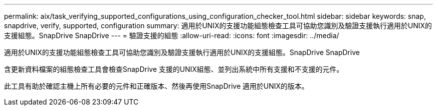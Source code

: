 ---
permalink: aix/task_verifying_supported_configurations_using_configuration_checker_tool.html 
sidebar: sidebar 
keywords: snap, snapdrive, verify, supported, configuration 
summary: 適用於UNIX的支援功能組態檢查工具可協助您識別及驗證支援執行適用於UNIX的支援組態。SnapDrive SnapDrive 
---
= 驗證支援的組態
:allow-uri-read: 
:icons: font
:imagesdir: ../media/


[role="lead"]
適用於UNIX的支援功能組態檢查工具可協助您識別及驗證支援執行適用於UNIX的支援組態。SnapDrive SnapDrive

含更新資料檔案的組態檢查工具會檢查SnapDrive 支援的UNIX組態、並列出系統中所有支援和不支援的元件。

此工具有助於確認主機上所有必要的元件和正確版本、然後再使用SnapDrive 適用於UNIX的版本。
